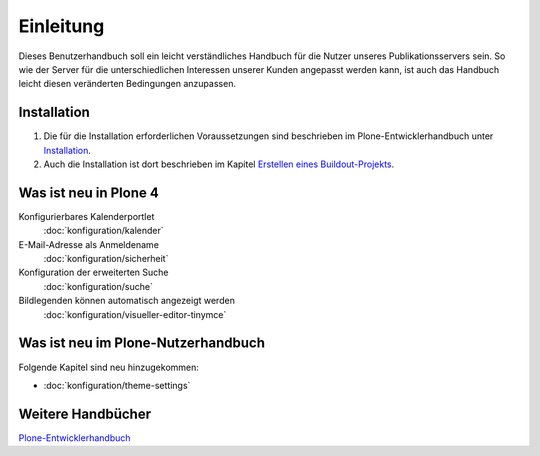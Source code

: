 ==========
Einleitung
==========

Dieses Benutzerhandbuch soll ein leicht verständliches Handbuch für die Nutzer unseres Publikationsservers sein. So wie der Server für die unterschiedlichen Interessen unserer Kunden angepasst werden kann, ist auch das Handbuch leicht diesen veränderten Bedingungen anzupassen.

Installation
------------

#. Die für die Installation erforderlichen Voraussetzungen sind beschrieben im Plone-Entwicklerhandbuch unter `Installation`_.
#. Auch die Installation ist dort beschrieben im Kapitel `Erstellen eines Buildout-Projekts`_.
 

Was ist neu in Plone 4
----------------------

Konfigurierbares Kalenderportlet
 :doc:`konfiguration/kalender`
E-Mail-Adresse als Anmeldename
 :doc:`konfiguration/sicherheit`
Konfiguration der erweiterten Suche
 :doc:`konfiguration/suche`
Bildlegenden können automatisch angezeigt werden
 :doc:`konfiguration/visueller-editor-tinymce`

Was ist neu im Plone-Nutzerhandbuch
-----------------------------------

Folgende Kapitel sind neu hinzugekommen:

- :doc:`konfiguration/theme-settings`

Weitere Handbücher
------------------

`Plone-Entwicklerhandbuch`_

.. _`Installation`: http://www.plone-entwicklerhandbuch.de/plone-entwicklerhandbuch/entwicklungsumgebung#installation
.. _`Erstellen eines Buildout-Projekts`: http://www.plone-entwicklerhandbuch.de/plone-entwicklerhandbuch/entwicklungsumgebung/erstellen-eines-buildout-projekts.html

.. _`Plone-Entwicklerhandbuch`: http://www.plone-entwicklerhandbuch.de


